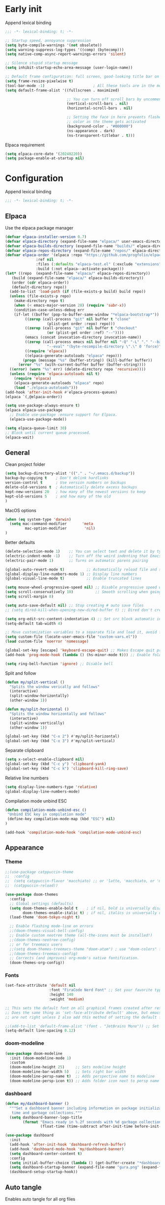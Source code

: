 
#+auto_tangle: t

* Early init
:PROPERTIES:
:header-args: :tangle-mode o444 :results silent :tangle ~/.emacs.d/early-init.el
:END:

Append lexical binding

#+begin_src emacs-lisp
    ;;; -*- lexical-binding: t; -*-
#+end_src

#+begin_src emacs-lisp
    ;; Startup speed, annoyance suppression
    (setq byte-compile-warnings '(not obsolete))
    (setq warning-suppress-log-types '((comp) (bytecomp)))
    (setq native-comp-async-report-warnings-errors 'silent)

    ;; Silence stupid startup message
    (setq inhibit-startup-echo-area-message (user-login-name))

    ;; Default frame configuration: full screen, good-looking title bar on macOS
    (setq frame-resize-pixelwise t)
    (tool-bar-mode -1)                      ; All these tools are in the menu-bar anyway
    (setq default-frame-alist '((fullscreen . maximized)

                                ;; You can turn off scroll bars by uncommenting these lines:
                                (vertical-scroll-bars . nil)
                                (horizontal-scroll-bars . nil)

                                ;; Setting the face in here prevents flashes of
                                ;; color as the theme gets activated
                                (background-color . "#000000")
                                (ns-appearance . dark)
                                (ns-transparent-titlebar . t)))
#+end_src

Elpaca requirement

#+begin_src emacs-lisp
    (setq elpaca-core-date '(20240220))
    (setq package-enable-at-startup nil)
#+end_src

* Configuration
:PROPERTIES:
:header-args: :tangle-mode o444 :results silent :tangle ~/.emacs.d/init.el
:END:

Append lexical binding

#+begin_src emacs-lisp
    ;;; -*- lexical-binding: t; -*-
#+end_src

** Elpaca

Use the elpaca package manager

#+begin_src emacs-lisp
    (defvar elpaca-installer-version 0.7)
    (defvar elpaca-directory (expand-file-name "elpaca/" user-emacs-directory))
    (defvar elpaca-builds-directory (expand-file-name "builds/" elpaca-directory))
    (defvar elpaca-repos-directory (expand-file-name "repos/" elpaca-directory))
    (defvar elpaca-order '(elpaca :repo "https://github.com/progfolio/elpaca.git"
                  :ref nil
                  :files (:defaults "elpaca-test.el" (:exclude "extensions"))
                  :build (:not elpaca--activate-package)))
    (let* ((repo  (expand-file-name "elpaca/" elpaca-repos-directory))
       (build (expand-file-name "elpaca/" elpaca-builds-directory))
       (order (cdr elpaca-order))
       (default-directory repo))
      (add-to-list 'load-path (if (file-exists-p build) build repo))
      (unless (file-exists-p repo)
        (make-directory repo t)
        (when (< emacs-major-version 28) (require 'subr-x))
        (condition-case-unless-debug err
        (if-let ((buffer (pop-to-buffer-same-window "*elpaca-bootstrap*"))
             ((zerop (call-process "git" nil buffer t "clone"
                       (plist-get order :repo) repo)))
             ((zerop (call-process "git" nil buffer t "checkout"
                       (or (plist-get order :ref) "--"))))
             (emacs (concat invocation-directory invocation-name))
             ((zerop (call-process emacs nil buffer nil "-Q" "-L" "." "--batch"
                       "--eval" "(byte-recompile-directory \".\" 0 'force)")))
             ((require 'elpaca))
             ((elpaca-generate-autoloads "elpaca" repo)))
            (progn (message "%s" (buffer-string)) (kill-buffer buffer))
          (error "%s" (with-current-buffer buffer (buffer-string))))
      ((error) (warn "%s" err) (delete-directory repo 'recursive))))
      (unless (require 'elpaca-autoloads nil t)
        (require 'elpaca)
        (elpaca-generate-autoloads "elpaca" repo)
        (load "./elpaca-autoloads")))
    (add-hook 'after-init-hook #'elpaca-process-queues)
    (elpaca `(,@elpaca-order))

    (setq use-package-always-ensure t)
    (elpaca elpaca-use-package
      ;; Enable use-package :ensure support for Elpaca.
      (elpaca-use-package-mode))

    (setq elpaca-queue-limit 30)
    ;; Block until current queue processed.
    (elpaca-wait)
#+end_src


** General

Clean project folder

#+begin_src emacs-lisp
  (setq backup-directory-alist '(("." . "~/.emacs.d/backup"))
  backup-by-copying t    ; Don't delink hardlinks
  version-control t      ; Use version numbers on backups
  delete-old-versions t  ; Automatically delete excess backups
  kept-new-versions 20   ; how many of the newest versions to keep
  kept-old-versions 5    ; and how many of the old
  )
#+end_src

MacOS options

#+begin_src emacs-lisp
    (when (eq system-type 'darwin)
      (setq mac-command-modifier       'meta
             mac-option-modifier        'nil)
    )
#+end_src

Better defaults

#+begin_src emacs-lisp
    (delete-selection-mode 1)    ;; You can select text and delete it by typing.
    (electric-indent-mode -1)    ;; Turn off the weird indenting that Emacs does by default.
    (electric-pair-mode 1)       ;; Turns on automatic parens pairing

    (global-auto-revert-mode t)          ;; Automatically reload file and show changes if the file has changed
    (global-display-line-numbers-mode 1) ;; Display line numbers
    (global-visual-line-mode t)          ;; Enable truncated lines

    (setq mouse-wheel-progressive-speed nil) ;; Disable progressive speed when scrolling
    (setq scroll-conservatively 10)          ;; Smooth scrolling when going down with scroll margin
    (setq scroll-margin 8)

    (setq auto-save-default nil) ;; Stop creating # auto save files
    ;; (setq dired-kill-when-opening-new-dired-buffer t) ;; Dired don't create new buffer

    (setq org-edit-src-content-indentation 4) ;; Set src block automatic indent to 4 instead of 2.
    (setq-default tab-width 4)

    ;; Move customization variables to a separate file and load it, avoid filling up init.el with unnecessary variables
    (setq custom-file (locate-user-emacs-file "custom-vars.el"))
    (load custom-file 'noerror 'nomessage)

    (global-set-key [escape] 'keyboard-escape-quit) ;; Makes Escape quit prompts (Minibuffer Escape)
    (add-hook 'prog-mode-hook (lambda () (hs-minor-mode t))) ;; Enable folding hide/show globally

    (setq ring-bell-function 'ignore) ;; Disable bell
#+end_src

Split and follow

#+begin_src emacs-lisp
    (defun my/split-vertical ()
      "Splits the window verically and follows"
      (interactive)
      (split-window-horizontally)
      (other-window 1))

    (defun my/split-horizontal ()
      "Splits the window horizontally and follows"
      (interactive)
      (split-window-vertically)
      (other-window 1))

    (global-set-key (kbd "C-x 2") #'my/split-horizontal)
    (global-set-key (kbd "C-x 3") #'my/split-vertical)
#+end_src

Separate clipboard

#+begin_src emacs-lisp
    (setq x-select-enable-clipboard nil)
    (global-set-key (kbd "C-c y") 'clipboard-yank)
    (global-set-key (kbd "C-c k") 'clipboard-kill-ring-save)
#+end_src

Relative line numbers

#+begin_src emacs-lisp
    (setq display-line-numbers-type 'relative)
    (global-display-line-numbers-mode)
#+end_src

Compilation mode unbind ESC

#+begin_src emacs-lisp
    (defun compilation-mode-unbind-esc ()
     "Unbind ESC key in compilation mode"
     (define-key compilation-mode-map (kbd "ESC") nil)
    )

    (add-hook 'compilation-mode-hook 'compilation-mode-unbind-esc)
#+end_src


** Appearance

*** Theme

#+begin_src emacs-lisp
    ;;(use-package catppuccin-theme
    ;;  :config
    ;;  (setq catppuccin-flavor 'macchiato) ;; or 'latte, 'macchiato, or 'mocha
    ;;  (catppuccin-reload))
#+end_src

#+begin_src emacs-lisp
    (use-package doom-themes
      :config
      ;; Global settings (defaults)
      (setq doom-themes-enable-bold t    ; if nil, bold is universally disabled
            doom-themes-enable-italic t) ; if nil, italics is universally disabled
      (load-theme 'doom-tokyo-night t)

      ;; Enable flashing mode-line on errors
      ;;(doom-themes-visual-bell-config)
      ;; Enable custom neotree theme (all-the-icons must be installed!)
      ;;(doom-themes-neotree-config)
      ;; or for treemacs users
      ;;(setq doom-themes-treemacs-theme "doom-atom") ; use "doom-colors" for less minimal icon theme
      ;;(doom-themes-treemacs-config)
      ;; Corrects (and improves) org-mode's native fontification.
      (doom-themes-org-config))
#+end_src


*** Fonts

#+begin_src emacs-lisp
  (set-face-attribute 'default nil
                      :font "FiraCode Nerd Font" ;; Set your favorite type of font or download JetBrains Mono
                      :height 140
                      :weight 'medium)

  ;; This sets the default font on all graphical frames created after restarting Emacs.
  ;; Does the same thing as 'set-face-attribute default' above, but emacsclient fonts
  ;; are not right unless I also add this method of setting the default font.

  ;;(add-to-list 'default-frame-alist '(font . "JetBrains Mono")) ;; Set your favorite font
  (setq-default line-spacing 0.12)
#+end_src


*** doom-modeline

#+begin_src emacs-lisp
  (use-package doom-modeline
    :init (doom-modeline-mode 1)
    :custom
    (doom-modeline-height 25)     ;; Sets modeline height
    (doom-modeline-bar-width 5)   ;; Sets right bar width
    (doom-modeline-persp-name t)  ;; Adds perspective name to modeline
    (doom-modeline-persp-icon t)) ;; Adds folder icon next to persp name

#+end_src



*** dashboard

#+begin_src emacs-lisp
    (defun my/dashboard-banner ()
      """Set a dashboard banner including information on package initialization
       time and garbage collections."""
      (setq dashboard-banner-logo-title
            (format "Emacs ready in %.2f seconds with %d garbage collections."
                    (float-time (time-subtract after-init-time before-init-time)) gcs-done)))

    (use-package dashboard
      :init
      (add-hook 'after-init-hook 'dashboard-refresh-buffer)
      (add-hook 'dashboard-mode-hook 'my/dashboard-banner)
      (setq dashboard-center-content t)
      :config
      (setq initial-buffer-choice (lambda () (get-buffer-create "*dashboard*")))
      (setq dashboard-startup-banner (expand-file-name "gura.png" (expand-file-name "pictures" user-emacs-directory)))
      (dashboard-setup-startup-hook))
#+end_src


** Auto tangle

Enables auto tangle for all org files

#+begin_src emacs-lisp
  (use-package org-auto-tangle
    :defer t
    :hook (org-mode . org-auto-tangle-mode))
#+end_src



** Org

*** Better defaults
#+begin_src emacs-lisp
  (setq-default org-startup-indented t
		org-pretty-entities t
		org-use-sub-superscripts "{}"
		org-hide-emphasis-markers t
		org-startup-with-inline-images t
		org-image-actual-width '(300))
#+end_src


*** Org bullets
#+begin_src emacs-lisp
    (use-package org-bullets
      :config
      (add-hook 'org-mode-hook (lambda () (org-bullets-mode 1))))
#+end_src


*** Roam

#+begin_src emacs-lisp
    (use-package org-roam)
#+end_src


** Evil

#+begin_src emacs-lisp
  (use-package evil
    :init ;; Execute code Before a package is loaded
    (evil-mode)
    :config ;; Execute code After a package is loaded
    (evil-set-initial-state 'eat-mode 'insert) ;; Set initial state in eat terminal to insert mode
    :custom ;; Customization of package custom variables
    (evil-want-keybinding nil)    ;; Disable evil bindings in other modes (It's not consistent and not good)
    (evil-want-C-u-scroll t)      ;; Set C-u to scroll up
    (evil-want-C-i-jump nil)      ;; Disables C-i jump
    (evil-undo-system 'undo-redo) ;; C-r to redo
    (org-return-follows-link  t)) ;; Sets RETURN key in org-mode to follow links

  (use-package evil-collection
    :after evil
    :config
    ;; Setting where to use evil-collection
    (setq evil-collection-mode-list '(dired ibuffer magit corfu vertico consult dashboard))
    (evil-collection-init))

  ;; Unmap keys in 'evil-maps. If not done, org-return-follows-link will not work
  (with-eval-after-load 'evil-maps
    (define-key evil-motion-state-map (kbd "SPC") nil)
    (define-key evil-motion-state-map (kbd "RET") nil)
    (define-key evil-motion-state-map (kbd "TAB") nil))
#+end_src

*** Completion

#+begin_src emacs-lisp
    (use-package corfu
      ;; Optional customizations
      :custom
      (corfu-cycle t)                ;; Enable cycling for `corfu-next/previous'
      (corfu-auto t)                 ;; Enable auto completion
      (corfu-auto-prefix 2)          ;; Minimum length of prefix for auto completion.
      (corfu-popupinfo-mode t)       ;; Enable popup information
      (corfu-popupinfo-delay 0.5)    ;; Lower popupinfo delay to 0.5 seconds from 2 seconds
      (corfu-separator ?\s)          ;; Orderless field separator, Use M-SPC to enter separator
      ;; (corfu-quit-at-boundary nil)   ;; Never quit at completion boundary
      ;; (corfu-quit-no-match nil)      ;; Never quit, even if there is no match
      ;; (corfu-preview-current nil)    ;; Disable current candidate preview
      ;; (corfu-preselect 'prompt)      ;; Preselect the prompt
      ;; (corfu-on-exact-match nil)     ;; Configure handling of exact matches
      ;; (corfu-scroll-margin 5)        ;; Use scroll margin
      (completion-ignore-case t)
      ;; Enable indentation+completion using the TAB key.
      ;; `completion-at-point' is often bound to M-TAB.
      (tab-always-indent 'complete)
      (corfu-preview-current nil) ;; Don't insert completion without confirmation
      ;; Recommended: Enable Corfu globally.  This is recommended since Dabbrev can
      ;; be used globally (M-/).  See also the customization variable
      ;; `global-corfu-modes' to exclude certain modes.
      :init
      (global-corfu-mode))

    (use-package nerd-icons-corfu
      :after corfu
      :init (add-to-list 'corfu-margin-formatters #'nerd-icons-corfu-formatter))

    (use-package cape
      :after corfu
      :init
      ;; Add to the global default value of `completion-at-point-functions' which is
      ;; used by `completion-at-point'.  The order of the functions matters, the
      ;; first function returning a result wins.  Note that the list of buffer-local
      ;; completion functions takes precedence over the global list.
      ;; The functions that are added later will be the first in the list

      (add-to-list 'completion-at-point-functions #'cape-dabbrev) ;; Complete word from current buffers
      (add-to-list 'completion-at-point-functions #'cape-file) ;; Path completion
      (add-to-list 'completion-at-point-functions #'cape-dict) ;; Dictionary completion
      (add-to-list 'completion-at-point-functions #'cape-elisp-block) ;; Complete elisp in Org or Markdown mode
      (add-to-list 'completion-at-point-functions #'cape-keyword) ;; Keyword/Snipet completion

      ;;(add-to-list 'completion-at-point-functions #'cape-abbrev) ;; Complete abbreviation
      ;;(add-to-list 'completion-at-point-functions #'cape-history) ;; Complete from Eshell, Comint or minibuffer history
      ;;(add-to-list 'completion-at-point-functions #'cape-line) ;; Complete entire line from current buffer
      ;;(add-to-list 'completion-at-point-functions #'cape-elisp-symbol) ;; Complete Elisp symbol
      ;;(add-to-list 'completion-at-point-functions #'cape-tex) ;; Complete Unicode char from TeX command, e.g. \hbar
      ;;(add-to-list 'completion-at-point-functions #'cape-sgml) ;; Complete Unicode char from SGML entity, e.g., &alpha
      ;;(add-to-list 'completion-at-point-functions #'cape-rfc1345) ;; Complete Unicode char using RFC 1345 mnemonics
      )

    (use-package orderless
      :custom
      (completion-styles '(orderless basic))
      (completion-category-overrides '((file (styles basic partial-completion)))))
#+end_src

Set a keybind to invoke autocomplete
#+begin_src emacs-lisp
    (define-key prog-mode-map (kbd "C-SPC") 'completion-at-point)
#+end_src

** Packages

*** general

#+begin_src emacs-lisp
  (use-package general
    :demand t
    :config
    (general-override-mode)
    (general-auto-unbind-keys))
  (elpaca-wait)
#+end_src

*** Git

**** magit

#+begin_src emacs-lisp
    (use-package transient)
    (use-package magit :after transient)
#+end_src

**** diff-hl
#+begin_src emacs-lisp
    (use-package diff-hl
      :hook ((magit-pre-refresh-hook . diff-hl-magit-pre-refresh)
             (magit-post-refresh-hook . diff-hl-magit-post-refresh))
      :init (global-diff-hl-mode))
#+end_src


*** exec-path-from-shell

#+begin_src emacs-lisp
    (use-package exec-path-from-shell
      :ensure t
      :config
      (when (memq window-system '(mac ns x))
    	(dolist (var '("SSH_AUTH_SOCK" "SSH_AGENT_PID" "GPG_AGENT_INFO" "LANG" "LC_CTYPE" "NIX_SSL_CERT_FILE" "NIX_PATH" "PATH"))
    	  (add-to-list 'exec-path-from-shell-variables var))
    	(exec-path-from-shell-initialize)))

#+end_src

*** Ace-window

#+begin_src emacs-lisp
    (use-package ace-window
      :custom
      (aw-keys '(?a ?s ?d ?f ?g ?h ?j ?k ?l))
      (aw-scope 'global)
      :general ("M-o" 'ace-window))
#+end_src


*** vertico

#+begin_src emacs-lisp
    (use-package vertico
      :demand t
      :custom (vertico-cycle t)
      :config
      (setf (car vertico-multiline) "\n") ;; don't replace newlines
      (vertico-mode)
      (define-key vertico-map (kbd "C-h") #'+minibuffer-up-dir))

    (savehist-mode)

    (use-package marginalia
      :after vertico
      :init
      (marginalia-mode))

    (use-package nerd-icons-completion
      :after marginalia
      :config
      (nerd-icons-completion-mode)
      :hook
      ('marginalia-mode-hook . 'nerd-icons-completion-marginalia-setup))
#+end_src


*** eglot

#+begin_src emacs-lisp
    (use-package eglot
      :ensure nil ;; Don't install eglot because it's now built-in
      :hook (
             ('typescript-ts-mode . 'eglot-ensure)
             ('python-ts-mode . 'eglot-ensure)
             ('tsx-ts-mode . 'eglot-ensure)
             ) ;; Autostart lsp servers for a given mode
      :custom
      (eglot-send-changes-idle-time 0.1)
      (eglot-extend-to-xref t)
      :config
      ;; Good default
      (setq eglot-events-buffer-size 0 ;; No event buffers (Lsp server logs)
            eglot-autoshutdown t) ;; Shutdown unused servers.
      (fset #'jsonrpc--log-event #'ignore)
      ;; Manual lsp servers
      )
#+end_src

Define keybinds

#+begin_src emacs-lisp
    (general-define-key
     :prefix "SPC"
     :states 'normal
     :keymaps 'eglot-mode-map
     "c a" 'eglot-code-actions
     "r" 'eglot-rename
     )
#+end_src


*** treesitter

#+begin_src emacs-lisp
  (setq treesit-font-lock-level 4)

  (setq treesit-language-source-alist
        '((bash "https://github.com/tree-sitter/tree-sitter-bash")
          (cmake "https://github.com/uyha/tree-sitter-cmake")
          (css "https://github.com/tree-sitter/tree-sitter-css")
          (elisp "https://github.com/Wilfred/tree-sitter-elisp")
          (go "https://github.com/tree-sitter/tree-sitter-go")
          (html "https://github.com/tree-sitter/tree-sitter-html")
          (javascript "https://github.com/tree-sitter/tree-sitter-javascript" "master" "src")
          (json "https://github.com/tree-sitter/tree-sitter-json")
          (make "https://github.com/alemuller/tree-sitter-make")
          (markdown "https://github.com/ikatyang/tree-sitter-markdown")
          (python "https://github.com/tree-sitter/tree-sitter-python")
          (toml "https://github.com/tree-sitter/tree-sitter-toml")
          (tsx "https://github.com/tree-sitter/tree-sitter-typescript" "master" "tsx/src")
          (typescript "https://github.com/tree-sitter/tree-sitter-typescript" "master" "typescript/src")
          (yaml "https://github.com/ikatyang/tree-sitter-yaml")))

  (setq major-mode-remap-alist
        '(
          (typescript-mode . typescript-ts-mode)
          (json-mode . json-ts-mode)
          (css-mode . css-ts-mode)
          (python-mode . python-ts-mode)
          ))
#+end_src


*** editorconfig
#+begin_src emacs-lisp
(use-package editorconfig
  :config
  (editorconfig-mode 1))
#+end_src


*** COMMENT projectile

#+begin_src emacs-lisp
    (use-package projectile
      :init
      (projectile-mode)
      :config
      (define-key projectile-mode-map (kbd "C-c p") 'projectile-command-map)
      :custom
      (projectile-run-use-comint-mode t) ;; Interactive run dialog when running projects inside emacs (like giving input)
      (projectile-switch-project-action #'projectile-dired))
#+end_src


*** rainbow-delimiters

#+begin_src emacs-lisp
  (use-package rainbow-delimiters
    :hook
    (prog-mode-hook . rainbow-delimiters-mode))
#+end_src


*** flycheck

#+begin_src emacs-lisp
    (use-package flycheck
      :config
      (add-hook 'after-init-hook #'global-flycheck-mode)
      (setq flycheck-javascript-eslint-executable "eslint_d")
      (flycheck-add-mode 'javascript-eslint 'tsx-ts-mode)
      (flycheck-add-mode 'javascript-eslint 'typescript-ts-mode)
      )
#+end_src


*** markdown-mode

#+begin_src emacs-lisp
  (use-package markdown-mode)
#+end_src


*** yasnipet
#+begin_src emacs-lisp
    (use-package yasnippet-snippets
      :hook (prog-mode . yas-minor-mode))

    (use-package yasnippet-capf
      :after cape
      :config
      (add-to-list 'completion-at-point-functions #'yasnippet-capf))
#+end_src

*** consult

#+begin_src emacs-lisp
    (use-package consult)
#+end_src

*** Tree

#+begin_src emacs-lisp
    (use-package neotree
      :config
      (general-define-key
       :prefix "SPC"
       :states 'normal
       :keymaps 'prog-mode-map
       "n" 'neotree-toggle
       )
      )
#+end_src

*** Eat

#+begin_src emacs-lisp
    (use-package eat
      :ensure (eat :type git :host codeberg :repo "akib/emacs-eat")
      :config
      (setq eat-term-name "xterm-256color")
      :custom
      (eat-kill-buffer-on-exit t)
      (shell-file-name "/bin/zsh")
      )
#+end_src

*** Carbon sh

#+begin_src emacs-lisp
    (use-package carbon-now-sh)
#+end_src

** Programming

*** Highlight todo

#+begin_src emacs-lisp
    (use-package hl-todo
      :init
      (global-hl-todo-mode))
#+end_src

*** Make shell

#+begin_src emacs-lisp
    (defun make-shell (name)
      "Create a shell buffer named NAME."
      (interactive "sName: ")
      (setq name (concat "$" name))
      (eat)
      (rename-buffer name))
#+end_src


*** COMMENT Copilot
#+begin_src emacs-lisp
  (use-package copilot
    :ensure (:host github :repo "copilot-emacs/copilot.el" :files ("dist" "*.el"))
    :config
    (define-key copilot-completion-map (kbd "<tab>") 'copilot-accept-completion)
    (define-key copilot-completion-map (kbd "TAB") 'copilot-accept-completion))
#+end_src


*** COMMENT Codeium
#+begin_src emacs-lisp
    (use-package codeium
        ;; if you use straight
        :ensure (:type git :host github :repo "Exafunction/codeium.el")
        ;; otherwise, make sure that the codeium.el file is on load-path

        :init
        ;; use globally
        ;;(add-to-list 'completion-at-point-functions #'codeium-completion-at-point)
        ;; or on a hook
        (add-hook 'prog-mode-hook
            (lambda ()
                (setq-local completion-at-point-functions '(codeium-completion-at-point))))

        ;; if you want multiple completion backends, use cape (https://github.com/minad/cape):
        ;; (add-hook 'prog-mode-hook
        ;;     (lambda ()
        ;;         (setq-local completion-at-point-functions
        ;;             (list (cape-super-capf #'codeium-completion-at-point #'lsp-completion-at-point)))))
        ;; an async company-backend is coming soon!

        ;; codeium-completion-at-point is autoloaded, but you can
        ;; optionally set a timer, which might speed up things as the
        ;; codeium local language server takes ~0.2s to start up
        ;; (add-hook 'emacs-startup-hook
        ;;  (lambda () (run-with-timer 0.1 nil #'codeium-init)))

        ;; :defer t ;; lazy loading, if you want
        :config
        (setq use-dialog-box nil) ;; do not use popup boxes

        ;; if you don't want to use customize to save the api-key
        ;; (setq codeium/metadata/api_key "xxxxxxxx-xxxx-xxxx-xxxx-xxxxxxxxxxxx")

        ;; get codeium status in the modeline
        ;;(setq codeium-mode-line-enable
        ;;    (lambda (api) (not (memq api '(CancelRequest Heartbeat AcceptCompletion)))))
        ;;(add-to-list 'mode-line-format '(:eval (car-safe codeium-mode-line)) t)
        ;; alternatively for a more extensive mode-line
        ;; (add-to-list 'mode-line-format '(-50 "" codeium-mode-line) t)

        ;; use M-x codeium-diagnose to see apis/fields that would be sent to the local language server
        (setq codeium-api-enabled
            (lambda (api)
                (memq api '(GetCompletions Heartbeat CancelRequest GetAuthToken RegisterUser auth-redirect AcceptCompletion))))
        ;; you can also set a config for a single buffer like this:
        ;; (add-hook 'python-mode-hook
        ;;     (lambda ()
        ;;         (setq-local codeium/editor_options/tab_size 4)))

        ;; You can overwrite all the codeium configs!
        ;; for example, we recommend limiting the string sent to codeium for better performance
        (defun my-codeium/document/text ()
            (buffer-substring-no-properties (max (- (point) 3000) (point-min)) (min (+ (point) 1000) (point-max))))
        ;; if you change the text, you should also change the cursor_offset
        ;; warning: this is measured by UTF-8 encoded bytes
        (defun my-codeium/document/cursor_offset ()
            (codeium-utf8-byte-length
                (buffer-substring-no-properties (max (- (point) 3000) (point-min)) (point))))
        (setq codeium/document/text 'my-codeium/document/text)
        (setq codeium/document/cursor_offset 'my-codeium/document/cursor_offset))
#+end_src


*** Formatter
#+begin_src emacs-lisp
  (use-package apheleia
    :config
    (apheleia-global-mode +1))
#+end_src


*** Javascript
#+begin_src emacs-lisp
    (add-to-list 'auto-mode-alist '("\\.js\\'" . js-ts-mode))
    (add-hook 'js-ts-mode-hook 'eglot-ensure)

    (add-hook 'js-ts-mode-hook 'flycheck-mode)
#+end_src


*** Typescript
#+begin_src emacs-lisp
    (add-to-list 'auto-mode-alist '("\\.ts\\'" . typescript-ts-mode))
    (add-to-list 'auto-mode-alist '("\\.tsx\\'" . tsx-ts-mode))
    (add-hook 'typescript-ts-mode 'eglot-ensure)

    (add-hook 'typescript-ts-mode-hook 'flycheck-mode)
    (add-hook 'tsx-ts-mode-hook 'flycheck-mode)
#+end_src


*** HTML

#+begin_src emacs-lisp
    (use-package web-mode)

    (with-eval-after-load 'eglot
      (add-to-list 'eglot-server-programs
                   '(mhtml-mode . ("vscode-html-language-server" "--stdio"))))
#+end_src

*** Prisma

#+begin_src emacs-lisp
    (use-package prisma-mode
      :ensure (:type git :host github :repo "davidarenas/prisma-mode")
    )
#+end_src

*** Dotenv

#+begin_src emacs-lisp
    (use-package dotenv-mode
    )
#+end_src
